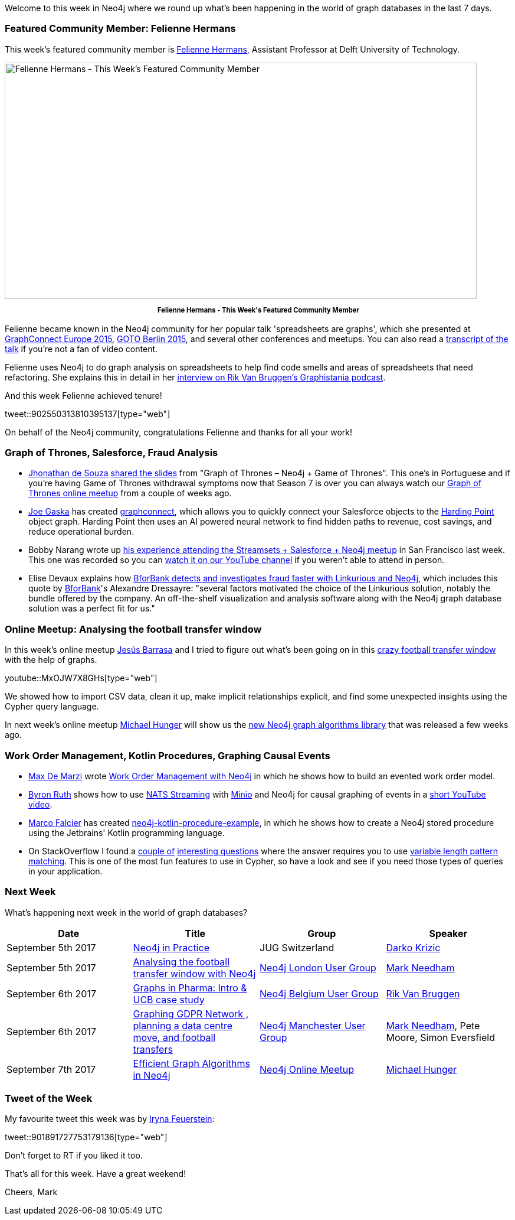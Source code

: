 ﻿:linkattrs:
:type: "web"


////
[Keywords/Tags:]
<insert-tags-here>




[Meta Description:]
Discover what's new in the Neo4j community for the week of 2 September 2017, including projects around <insert-topics-here>


[Primary Image File Name:]
this-week-neo4j-2-september-2017.jpg


[Primary Image Alt Text:]
Explore everything that's happening in the Neo4j community for the week of 2 September 2017


[Headline:]
This Week in Neo4j – 2 September 2017


[Body copy:]
////


Welcome to this week in Neo4j where we round up what's been happening in the world of graph databases in the last 7 days. 


=== Featured Community Member: Felienne Hermans


This week’s featured community member is https://twitter.com/Felienne[Felienne Hermans^], Assistant Professor at Delft University of Technology.


[role="image-heading"]
image::https://s3.amazonaws.com/dev.assets.neo4j.com/wp-content/uploads/20170901015349/this-week-in-neo4j-2-september-2017.jpg["Felienne Hermans - This Week's Featured Community Member", 800, 400, class="alignnone size-full wp-image-66813"]


++++
<p style="font-size: .8em; line-height: 1.5em;" align="center">
<strong>
Felienne Hermans - This Week's Featured Community Member
</strong>
</p>
++++
Felienne became known in the Neo4j community for her popular talk 'spreadsheets are graphs', which she presented at https://www.youtube.com/watch?v=LAHJUcGXmZA[GraphConnect Europe 2015^], https://www.youtube.com/watch?v=2Cdgew5zvI4[GOTO Berlin 2015^], and several other conferences and meetups. You can also read a https://neo4j.com/blog/spreadsheets-are-graphs-too/[transcript of the talk^] if you're not a fan of video content.


Felienne uses Neo4j to do graph analysis on spreadsheets to help find code smells and areas of spreadsheets that need refactoring. She explains this in detail in her http://blog.bruggen.com/2015/11/podcast-interview-with-felienne-hermans.html[interview on Rik Van Bruggen's Graphistania podcast^].


And this week Felienne achieved tenure!


tweet::902550313810395137[type={type}]


On behalf of the Neo4j community, congratulations Felienne and thanks for all your work!


=== Graph of Thrones, Salesforce, Fraud Analysis


* https://twitter.com/jhomarolo[Jhonathan de Souza^] https://codigosimples.net/2017/08/31/slides-da-palestra-graph-of-thrones-neo4j-game-of-thrones/[shared the slides^] from "Graph of Thrones – Neo4j + Game of Thrones". This one's in Portuguese and if you're having Game of Thrones withdrawal symptoms now that Season 7 is over you can always watch our https://www.youtube.com/watch?v=UmBP-jz7CBc[Graph of Thrones online meetup^] from a couple of weeks ago.


* https://github.com/gaskaj[Joe Gaska^] has created https://github.com/HardingPoint/graphconnect[graphconnect^], which allows you to quickly connect your Salesforce objects to the https://www.hardingpoint.com/[Harding Point^] object graph. Harding Point then uses an AI powered neural network to find hidden paths to revenue, cost savings, and reduce operational burden.


* Bobby Narang wrote up https://www.sendergen.com/salesforce-bay-area-developer-recap[his experience attending the Streamsets + Salesforce + Neo4j meetup^] in San Francisco last week. This one was recorded so you can https://www.youtube.com/watch?v=HL_lKpurMkk[watch it on our YouTube channel^] if you weren't able to attend in person.


*  Elise Devaux explains how https://linkurio.us/blog/bforbank-detects-fraud-with-linkurious/[BforBank detects and investigates fraud faster with Linkurious and Neo4j^], which includes this quote by https://www.bforbank.com/[BforBank^]'s Alexandre Dressayre:  "several factors motivated the choice of the Linkurious solution, notably the bundle offered by the company. An off-the-shelf visualization and analysis software along with the Neo4j graph database solution was a perfect fit for us."


=== Online Meetup: Analysing the football transfer window


In this week's online meetup https://twitter.com/barrasadv[Jesús Barrasa^] and I tried to figure out what's been going on in this http://www.bbc.co.uk/sport/football/40762417[crazy football transfer window^] with the help of graphs.

youtube::MxOJW7X8GHs[type={type}]


We showed how to import CSV data, clean it up, make implicit relationships explicit, and find some unexpected insights using the Cypher query language.


In next week's online meetup https://twitter.com/mesirii[Michael Hunger^] will show us the https://www.meetup.com/Neo4j-Online-Meetup/events/242821512/[new Neo4j graph algorithms library^] that was released a few weeks ago.


=== Work Order Management, Kotlin Procedures, Graphing Causal Events


* https://twitter.com/maxdemarzi[Max De Marzi^] wrote https://maxdemarzi.com/2017/08/25/work-order-management-with-neo4j/[Work Order Management with Neo4j^] in which he shows how to build an evented work order model.


* https://twitter.com/thedevel[Byron Ruth^] shows how to use https://nats.io/documentation/streaming/nats-streaming-intro/[NATS Streaming^] with https://twitter.com/Minio[Minio^] and Neo4j for causal graphing of events in a https://www.youtube.com/watch?v=eMEz-G0FqaQ[short YouTube video^].


* https://twitter.com/mfalcier[Marco Falcier^] has created https://github.com/mfalcier/neo4j-kotlin-procedure-example[neo4j-kotlin-procedure-example^], in which he shows how to create a Neo4j stored procedure using the Jetbrains' Kotlin programming language.


* On StackOverflow I found a https://stackoverflow.com/questions/45957637/finding-indirect-paths-between-two-nodes-in-neo4j[couple of^] https://stackoverflow.com/questions/45919620/cypher-match-path-with-different-depths[interesting questions^] where the answer requires you to use http://neo4j.com/docs/developer-manual/current/cypher/syntax/patterns/#cypher-pattern-varlength[variable length pattern matching^]. This is one of the most fun features to use in Cypher, so have a look and see if you need those types of queries in your application.

=== Next Week


What’s happening next week in the world of graph databases?


[options="header"]
|=========================================================
|Date |Title | Group | Speaker 


|September 5th 2017 |https://www.jug.ch/html/events/2017/neo4j_in_der_praxis.html?year=2017&event=neo4j_in_der_praxis[Neo4j in Practice^] | JUG Switzerland | https://twitter.com/dkrizic[Darko Krizic^] 
|September 5th 2017 |https://www.meetup.com/graphdb-london/events/242057951/[Analysing the football transfer window with Neo4j^] | https://www.meetup.com/graphdb-london/[Neo4j London User Group^] | https://twitter.com/markhneedham[Mark Needham^] 


|September 6th 2017 |https://www.meetup.com/graphdb-belgium/events/240967158/[Graphs in Pharma: Intro & UCB case study^] | https://www.meetup.com/graphdb-belgium/[Neo4j Belgium User Group^] | https://twitter.com/rvanbruggen[Rik Van Bruggen^] 


|September 6th 2017 |https://www.meetup.com/Neo4j-Manchester/events/242559369/[Graphing GDPR Network , planning a data centre move, and football transfers^] | https://www.meetup.com/Neo4j-Manchester/[Neo4j Manchester User Group^] | https://twitter.com/markhneedham[Mark Needham^], Pete Moore, Simon Eversfield


|September 7th 2017 | https://www.meetup.com/Neo4j-Online-Meetup/events/242821512/[Efficient Graph Algorithms in Neo4j^] | https://www.meetup.com/Neo4j-Online-Meetup/[Neo4j Online Meetup^] | https://twitter.com/mesirii[Michael Hunger^]




|=========================================================


=== Tweet of the Week


My favourite tweet this week was by https://twitter.com/ira_res[Iryna Feuerstein^]:

tweet::901891727753179136[type={type}]


Don't forget to RT if you liked it too. 


That’s all for this week. Have a great weekend!

Cheers, Mark